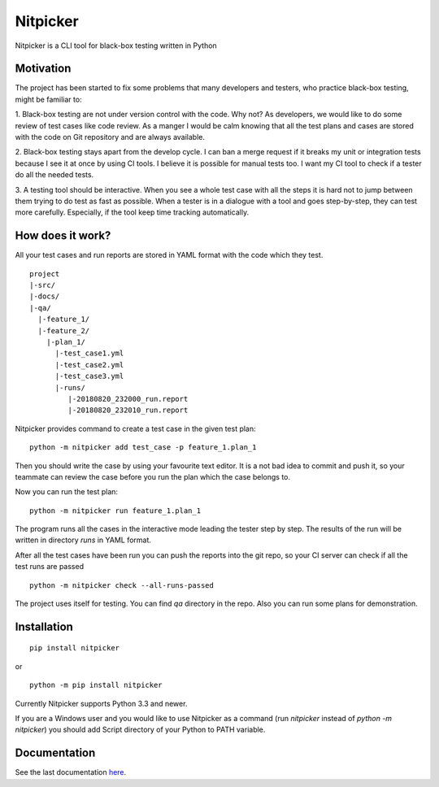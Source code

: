 Nitpicker
-------------------------

Nitpicker is a CLI tool for black-box testing written in Python

.. image:: https://travis-ci.org/flipback/nitpicker.svg?branch=master
    :target: https://travis-ci.org/flipback/nitpicker


Motivation
........................

The project has been started to fix some problems that
many developers and testers, who practice black-box testing, might be familiar to:

1. Black-box testing are not under version control with the code. Why not?
As developers, we would like to do some review of test cases like code
review. As a manger I would be calm knowing that all the test plans and cases
are stored with the code on Git repository and are always available.

2. Black-box testing stays apart from the develop cycle. I can ban a merge
request if it breaks my unit or integration tests because I see
it at once by using CI tools. I believe it is possible for manual
tests too. I want my CI tool to check if a tester do all
the needed tests.

3. A testing tool should be interactive. When you see a whole test
case with all the steps it is hard not to jump between them trying
to do test as fast as possible. When a tester is in a dialogue with
a tool and goes step-by-step, they can test more carefully. Especially,
if the tool keep time tracking automatically.


How does it work?
.........................
All your test cases and run reports are stored in YAML
format with the code which they test.

::

    project
    |-src/
    |-docs/
    |-qa/
      |-feature_1/
      |-feature_2/
        |-plan_1/
          |-test_case1.yml
          |-test_case2.yml
          |-test_case3.yml
          |-runs/
             |-20180820_232000_run.report
             |-20180820_232010_run.report



Nitpicker provides command to create a test case in the given test plan:

::

    python -m nitpicker add test_case -p feature_1.plan_1

Then you should write the case by using your favourite text editor.
It is a not bad idea to commit and push it, so your teammate can
review the case before you run the plan which the case belongs to.

Now you can run the test plan:

::

    python -m nitpicker run feature_1.plan_1

The program runs all the cases in the interactive mode leading the
tester step by step. The results of the run will be written in
directory *runs* in YAML format.

After all the test cases have been run you can push the reports into the git
repo, so your CI server can check if all the test runs are passed

::

    python -m nitpicker check --all-runs-passed
    

The project uses itself for testing. You can find *qa* directory in the repo.
Also you can run some plans for demonstration.



Installation
.........................

::

    pip install nitpicker


or

::

    python -m pip install nitpicker


Currently Nitpicker supports Python 3.3 and newer.

If you are a Windows user and you would like to use Nitpicker as a command (run `nitpicker` instead
of `python -m nitpicker`) you should add Script directory of your Python to PATH variable.



Documentation
.........................

See the last documentation here_.

.. _here: https://nitpicker.readthedocs.io/en/latest/
